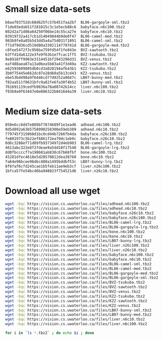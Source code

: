 * Small size data-sets

#+begin_src bash
b6aaf03752dc68d625fc57b451faa2bf  BL06-gargoyle-sml.tbz2
f1de03edab51f281815c3c1e5ecb88c6  babyface.n6c100.tbz2
082d2a71d86a64250f06be14c55ca27e  babyface.n6c10.tbz2
03919732a417cb1d14049844b9de0f47  BL06-camel-med.tbz2
983b9fe8a85b543dd5a4a75d031f1091  BL06-camel-sml.tbz2
f71df9d36cd519d80a3302114779741d  BL06-gargoyle-med.tbz2
c0fee5472f3c956ba759fd54f1fe843e  BVZ-sawtooth.tbz2
63ffd1da6122e3fe9f63b1e7fcac1ff5  BVZ-tsukuba.tbz2
9e8918ff9903e3314451bf2943296d31  BVZ-venus.tbz2
eaf488aea87a13a0bea5b83a41f3d49a  KZ2-sawtooth.tbz2
e62593609805db0cd3a028194afb43b1  KZ2-tsukuba.tbz2
3b0f75445e662dc87e28d60a5b13cd43  KZ2-venus.tbz2
ebe53bd498a9f6446cd77d9252a9847c  LB07-bunny-med.tbz2
f82aa511f8631bfc9a82fe6fa30f4b52  LB07-bunny-sml.tbz2
761691119cedfb9836a78a08742b14cc  liver.n6c100.tbz2
f93b9a9f63447e0e086322b8416d4a39  liver.n6c10.tbz2
#+end_src

* Medium size data-sets

#+begin_src bash
050e6cc8dd7e889bf7874689f1e1ead6  adhead.n6c100.tbz2
9d5d892a63b5758090258300a59eb389  adhead.n6c10.tbz2
779745f315060d1bc0cd44b7266fb4da  babyface.n26c100.tbz2
fe801973c5b22ef6861f2ea79dc1eb9c  babyface.n26c10.tbz2
0d6c3288ef71d89fb93734972d4eb903  BL06-camel-lrg.tbz2
4613abc322e8f2fdeae9a5dd10f17540  BL06-gargoyle-lrg.tbz2
dd0fbccccf7a198681ab838c67b68fbf  bone.n6c100.tbz2
45281dfec4618e5d20570812dea38760  bone.n6c10.tbz2
fa64e96bcee96dbc480a1495bddbf53c  LB07-bunny-lrg.tbz2
8f6faf6cfd245cae1b5feb11ae9eb3cf  liver.n26c100.tbz2
1bfca57fe54bc46ba948023f754521d6  liver.n26c10.tbz2
#+end_src

* Download all use wget

#+begin_src bash
wget -bqc https://vision.cs.uwaterloo.ca/files/adhead.n6c100.tbz2
wget -bqc https://vision.cs.uwaterloo.ca/files/adhead.n6c10.tbz2
wget -bqc https://vision.cs.uwaterloo.ca/files/babyface.n26c10.tbz2
wget -bqc https://vision.cs.uwaterloo.ca/files/babyface.n26c100.tbz2
wget -bqc https://vision.cs.uwaterloo.ca/files/BL06-camel-lrg.tbz2
wget -bqc https://vision.cs.uwaterloo.ca/files/BL06-gargoyle-lrg.tbz2
wget -bqc https://vision.cs.uwaterloo.ca/files/bone.n6c100.tbz2
wget -bqc https://vision.cs.uwaterloo.ca/files/bone.n6c10.tbz2
wget -bqc https://vision.cs.uwaterloo.ca/files/LB07-bunny-lrg.tbz2
wget -bqc https://vision.cs.uwaterloo.ca/files/liver.n26c100.tbz2
wget -bqc https://vision.cs.uwaterloo.ca/files/liver.n26c10.tbz2
wget -bqc https://vision.cs.uwaterloo.ca/files/babyface.n6c100.tbz2
wget -bqc https://vision.cs.uwaterloo.ca/files/babyface.n6c10.tbz2
wget -bqc https://vision.cs.uwaterloo.ca/files/BL06-camel-sml.tbz2
wget -bqc https://vision.cs.uwaterloo.ca/files/BL06-camel-med.tbz2
wget -bqc https://vision.cs.uwaterloo.ca/files/BL06-gargoyle-med.tbz2
wget -bqc https://vision.cs.uwaterloo.ca/files/BL06-gargoyle-sml.tbz2
wget -bqc https://vision.cs.uwaterloo.ca/files/BVZ-tsukuba.tbz2
wget -bqc https://vision.cs.uwaterloo.ca/files/BVZ-sawtooth.tbz2
wget -bqc https://vision.cs.uwaterloo.ca/files/BVZ-venus.tbz2
wget -bqc https://vision.cs.uwaterloo.ca/files/KZ2-tsukuba.tbz2
wget -bqc https://vision.cs.uwaterloo.ca/files/KZ2-sawtooth.tbz2
wget -bqc https://vision.cs.uwaterloo.ca/files/KZ2-venus.tbz2
wget -bqc https://vision.cs.uwaterloo.ca/files/LB07-bunny-sml.tbz2
wget -bqc https://vision.cs.uwaterloo.ca/files/LB07-bunny-med.tbz2
wget -bqc https://vision.cs.uwaterloo.ca/files/liver.n6c10.tbz2
wget -bqc https://vision.cs.uwaterloo.ca/files/liver.n6c100.tbz2
#+end_src

#+begin_src bash
for i in `ls *.tbz2` ; do echo $i ; done
#+end_src
